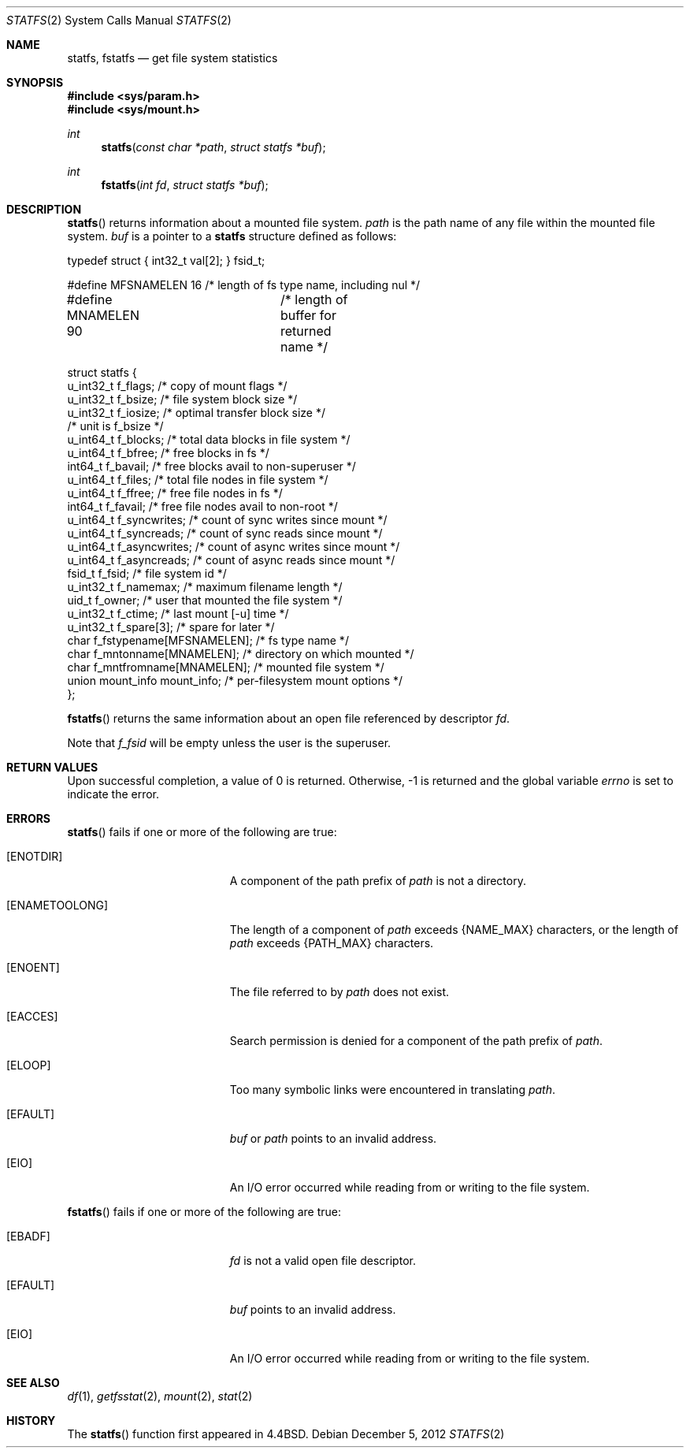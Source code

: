 .\"	$OpenBSD: statfs.2,v 1.21 2012/12/05 19:21:39 millert Exp $
.\"	$NetBSD: statfs.2,v 1.10 1995/06/29 11:40:48 cgd Exp $
.\"
.\" Copyright (c) 1989, 1991, 1993
.\"	The Regents of the University of California.  All rights reserved.
.\"
.\" Redistribution and use in source and binary forms, with or without
.\" modification, are permitted provided that the following conditions
.\" are met:
.\" 1. Redistributions of source code must retain the above copyright
.\"    notice, this list of conditions and the following disclaimer.
.\" 2. Redistributions in binary form must reproduce the above copyright
.\"    notice, this list of conditions and the following disclaimer in the
.\"    documentation and/or other materials provided with the distribution.
.\" 3. Neither the name of the University nor the names of its contributors
.\"    may be used to endorse or promote products derived from this software
.\"    without specific prior written permission.
.\"
.\" THIS SOFTWARE IS PROVIDED BY THE REGENTS AND CONTRIBUTORS ``AS IS'' AND
.\" ANY EXPRESS OR IMPLIED WARRANTIES, INCLUDING, BUT NOT LIMITED TO, THE
.\" IMPLIED WARRANTIES OF MERCHANTABILITY AND FITNESS FOR A PARTICULAR PURPOSE
.\" ARE DISCLAIMED.  IN NO EVENT SHALL THE REGENTS OR CONTRIBUTORS BE LIABLE
.\" FOR ANY DIRECT, INDIRECT, INCIDENTAL, SPECIAL, EXEMPLARY, OR CONSEQUENTIAL
.\" DAMAGES (INCLUDING, BUT NOT LIMITED TO, PROCUREMENT OF SUBSTITUTE GOODS
.\" OR SERVICES; LOSS OF USE, DATA, OR PROFITS; OR BUSINESS INTERRUPTION)
.\" HOWEVER CAUSED AND ON ANY THEORY OF LIABILITY, WHETHER IN CONTRACT, STRICT
.\" LIABILITY, OR TORT (INCLUDING NEGLIGENCE OR OTHERWISE) ARISING IN ANY WAY
.\" OUT OF THE USE OF THIS SOFTWARE, EVEN IF ADVISED OF THE POSSIBILITY OF
.\" SUCH DAMAGE.
.\"
.\"	@(#)statfs.2	8.3 (Berkeley) 2/11/94
.\"
.Dd $Mdocdate: December 5 2012 $
.Dt STATFS 2
.Os
.Sh NAME
.Nm statfs ,
.Nm fstatfs
.Nd get file system statistics
.Sh SYNOPSIS
.Fd #include <sys/param.h>
.Fd #include <sys/mount.h>
.Ft int
.Fn statfs "const char *path" "struct statfs *buf"
.Ft int
.Fn fstatfs "int fd" "struct statfs *buf"
.Sh DESCRIPTION
.Fn statfs
returns information about a mounted file system.
.Fa path
is the path name of any file within the mounted file system.
.Fa buf
is a pointer to a
.Nm statfs
structure defined as follows:
.Bd -literal
typedef struct { int32_t val[2]; } fsid_t;

#define MFSNAMELEN   16 /* length of fs type name, including nul */
#define MNAMELEN     90	/* length of buffer for returned name */

struct statfs {
   u_int32_t       f_flags;        /* copy of mount flags */
   u_int32_t       f_bsize;        /* file system block size */
   u_int32_t       f_iosize;       /* optimal transfer block size */
                                   /* unit is f_bsize */
   u_int64_t       f_blocks;       /* total data blocks in file system */
   u_int64_t       f_bfree;        /* free blocks in fs */
   int64_t         f_bavail;       /* free blocks avail to non-superuser */
   u_int64_t       f_files;        /* total file nodes in file system */
   u_int64_t       f_ffree;        /* free file nodes in fs */
   int64_t         f_favail;       /* free file nodes avail to non-root */
   u_int64_t       f_syncwrites;   /* count of sync writes since mount */
   u_int64_t       f_syncreads;    /* count of sync reads since mount */
   u_int64_t       f_asyncwrites;  /* count of async writes since mount */
   u_int64_t       f_asyncreads;   /* count of async reads since mount */
   fsid_t          f_fsid;         /* file system id */
   u_int32_t       f_namemax;      /* maximum filename length */
   uid_t           f_owner;        /* user that mounted the file system */
   u_int32_t       f_ctime;        /* last mount [-u] time */
   u_int32_t       f_spare[3];     /* spare for later */
   char f_fstypename[MFSNAMELEN];  /* fs type name */
   char f_mntonname[MNAMELEN];     /* directory on which mounted */
   char f_mntfromname[MNAMELEN];   /* mounted file system */
   union mount_info mount_info;    /* per-filesystem mount options */
};
.Ed
.Pp
.Fn fstatfs
returns the same information about an open file referenced by descriptor
.Fa fd .
.Pp
Note that
.Fa f_fsid
will be empty unless the user is the superuser.
.Sh RETURN VALUES
Upon successful completion, a value of 0 is returned.
Otherwise, \-1 is returned and the global variable
.Va errno
is set to indicate the error.
.Sh ERRORS
.Fn statfs
fails if one or more of the following are true:
.Bl -tag -width Er
.It Bq Er ENOTDIR
A component of the path prefix of
.Fa path
is not a directory.
.It Bq Er ENAMETOOLONG
The length of a component of
.Fa path
exceeds
.Dv {NAME_MAX}
characters, or the length of
.Fa path
exceeds
.Dv {PATH_MAX}
characters.
.It Bq Er ENOENT
The file referred to by
.Fa path
does not exist.
.It Bq Er EACCES
Search permission is denied for a component of the path prefix of
.Fa path .
.It Bq Er ELOOP
Too many symbolic links were encountered in translating
.Fa path .
.It Bq Er EFAULT
.Fa buf
or
.Fa path
points to an invalid address.
.It Bq Er EIO
An
.Tn I/O
error occurred while reading from or writing to the file system.
.El
.Pp
.Fn fstatfs
fails if one or more of the following are true:
.Bl -tag -width Er
.It Bq Er EBADF
.Fa fd
is not a valid open file descriptor.
.It Bq Er EFAULT
.Fa buf
points to an invalid address.
.It Bq Er EIO
An
.Tn I/O
error occurred while reading from or writing to the file system.
.El
.Sh SEE ALSO
.Xr df 1 ,
.Xr getfsstat 2 ,
.Xr mount 2 ,
.Xr stat 2
.Sh HISTORY
The
.Fn statfs
function first appeared in
.Bx 4.4 .

